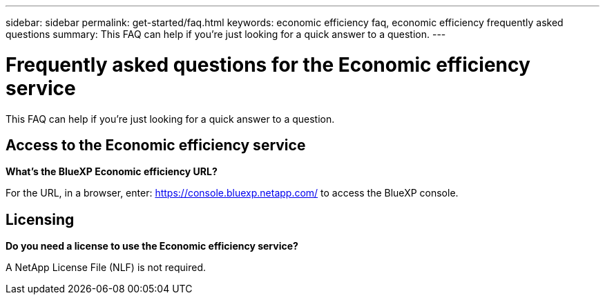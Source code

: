 ---
sidebar: sidebar
permalink: get-started/faq.html
keywords: economic efficiency faq, economic efficiency frequently asked questions
summary: This FAQ can help if you're just looking for a quick answer to a question.
---

= Frequently asked questions for the Economic efficiency service
:hardbreaks:
:icons: font
:imagesdir: ../media/

[.lead]
This FAQ can help if you're just looking for a quick answer to a question.


== Access to the Economic efficiency service


*What's the BlueXP Economic efficiency URL?*


For the URL, in a browser, enter: https://console.bluexp.netapp.com/ to access the BlueXP console. 

== Licensing

*Do you need a license to use the Economic efficiency service?*

A NetApp License File (NLF) is not required.



